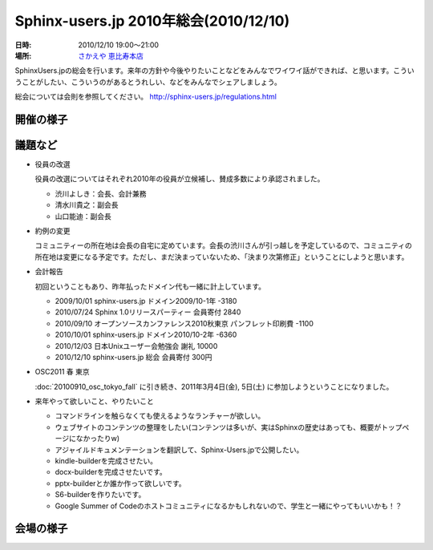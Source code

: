 Sphinx-users.jp 2010年総会(2010/12/10)
========================================

:日時: 2010/12/10 19:00～21:00
:場所: `さかえや 恵比寿本店`__

.. __: http://kokucheese.com/event/index/5692/

SphinxUsers.jpの総会を行います。来年の方針や今後やりたいことなどをみんなでワイワイ話ができれば、と思います。こういうことがしたい、こういうのがあるとうれしい、などをみんなでシェアしましょう。

総会については会則を参照してください。 http://sphinx-users.jp/regulations.html


開催の様子
-----------

.. image:: 20101210_general_meeting/01.jpg


議題など
---------

* 役員の改選

  役員の改選についてはそれぞれ2010年の役員が立候補し、賛成多数により承認されました。

  * 渋川よしき：会長、会計兼務
  * 清水川貴之：副会長
  * 山口能迪：副会長

* 約例の変更

  コミュニティーの所在地は会長の自宅に定めています。会長の渋川さんが引っ越しを予定しているので、コミュニティの所在地は変更になる予定です。ただし、まだ決まっていないため、「決まり次第修正」ということにしようと思います。

* 会計報告

  初回ということもあり、昨年払ったドメイン代も一緒に計上しています。

  * 2009/10/01 sphinx-users.jp ドメイン2009/10-1年  -3180
  * 2010/07/24 Sphinx 1.0リリースパーティー 会員寄付        2840
  * 2010/09/10 オープンソースカンファレンス2010秋東京 パンフレット印刷費 -1100
  * 2010/10/01 sphinx-users.jp ドメイン2010/10-2年  -6360
  * 2010/12/03 日本Unixユーザー会勉強会 謝礼       10000
  * 2010/12/10 sphinx-users.jp 総会 会員寄付 300円

* OSC2011 春 東京

  :doc:`20100910_osc_tokyo_fall` に引き続き、2011年3月4日(金), 5日(土) に参加しようということになりました。


* 来年やって欲しいこと、やりたいこと

  * コマンドラインを触らなくても使えるようなランチャーが欲しい。
  * ウェブサイトのコンテンツの整理をしたい(コンテンツは多いが、実はSphinxの歴史はあっても、概要がトップページになかったりw)
  * アジャイルドキュメンテーションを翻訳して、Sphinx-Users.jpで公開したい。
  * kindle-builderを完成させたい。
  * docx-builderを完成させたいです。
  * pptx-builderとか誰か作って欲しいです。
  * S6-builderを作りたいです。
  * Google Summer of Codeのホストコミュニティになるかもしれないので、学生と一緒にやってもいいかも！？

会場の様子
-----------

.. image:: 20101210_general_meeting/02.jpg

.. image:: 20101210_general_meeting/03.jpg

.. image:: 20101210_general_meeting/04.jpg

.. image:: 20101210_general_meeting/05.jpg

.. image:: 20101210_general_meeting/06.jpg

.. image:: 20101210_general_meeting/07_shibukawa.jpg

.. image:: 20101210_general_meeting/08_shibukawa.jpg

.. image:: 20101210_general_meeting/09_shibumizukawa.jpg

.. image:: 20101210_general_meeting/10_shimizukawa.jpg

.. image:: 20101210_general_meeting/11_aohta.jpg

.. image:: 20101210_general_meeting/12_shkumagai.jpg

.. image:: 20101210_general_meeting/13_ryoabe.jpg

.. image:: 20101210_general_meeting/14_hexa.jpg

.. image:: 20101210_general_meeting/15_takanory.jpg

.. image:: 20101210_general_meeting/16_terapyon.jpg


